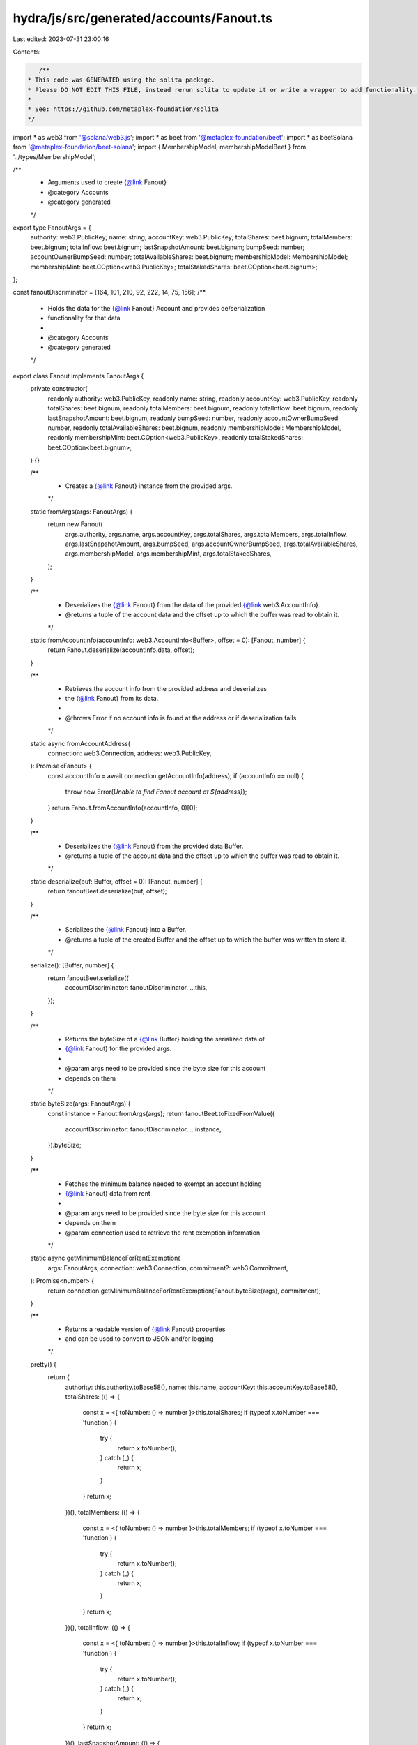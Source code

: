 hydra/js/src/generated/accounts/Fanout.ts
=========================================

Last edited: 2023-07-31 23:00:16

Contents:

.. code-block:: ts

    /**
 * This code was GENERATED using the solita package.
 * Please DO NOT EDIT THIS FILE, instead rerun solita to update it or write a wrapper to add functionality.
 *
 * See: https://github.com/metaplex-foundation/solita
 */

import * as web3 from '@solana/web3.js';
import * as beet from '@metaplex-foundation/beet';
import * as beetSolana from '@metaplex-foundation/beet-solana';
import { MembershipModel, membershipModelBeet } from '../types/MembershipModel';

/**
 * Arguments used to create {@link Fanout}
 * @category Accounts
 * @category generated
 */
export type FanoutArgs = {
  authority: web3.PublicKey;
  name: string;
  accountKey: web3.PublicKey;
  totalShares: beet.bignum;
  totalMembers: beet.bignum;
  totalInflow: beet.bignum;
  lastSnapshotAmount: beet.bignum;
  bumpSeed: number;
  accountOwnerBumpSeed: number;
  totalAvailableShares: beet.bignum;
  membershipModel: MembershipModel;
  membershipMint: beet.COption<web3.PublicKey>;
  totalStakedShares: beet.COption<beet.bignum>;
};

const fanoutDiscriminator = [164, 101, 210, 92, 222, 14, 75, 156];
/**
 * Holds the data for the {@link Fanout} Account and provides de/serialization
 * functionality for that data
 *
 * @category Accounts
 * @category generated
 */
export class Fanout implements FanoutArgs {
  private constructor(
    readonly authority: web3.PublicKey,
    readonly name: string,
    readonly accountKey: web3.PublicKey,
    readonly totalShares: beet.bignum,
    readonly totalMembers: beet.bignum,
    readonly totalInflow: beet.bignum,
    readonly lastSnapshotAmount: beet.bignum,
    readonly bumpSeed: number,
    readonly accountOwnerBumpSeed: number,
    readonly totalAvailableShares: beet.bignum,
    readonly membershipModel: MembershipModel,
    readonly membershipMint: beet.COption<web3.PublicKey>,
    readonly totalStakedShares: beet.COption<beet.bignum>,
  ) {}

  /**
   * Creates a {@link Fanout} instance from the provided args.
   */
  static fromArgs(args: FanoutArgs) {
    return new Fanout(
      args.authority,
      args.name,
      args.accountKey,
      args.totalShares,
      args.totalMembers,
      args.totalInflow,
      args.lastSnapshotAmount,
      args.bumpSeed,
      args.accountOwnerBumpSeed,
      args.totalAvailableShares,
      args.membershipModel,
      args.membershipMint,
      args.totalStakedShares,
    );
  }

  /**
   * Deserializes the {@link Fanout} from the data of the provided {@link web3.AccountInfo}.
   * @returns a tuple of the account data and the offset up to which the buffer was read to obtain it.
   */
  static fromAccountInfo(accountInfo: web3.AccountInfo<Buffer>, offset = 0): [Fanout, number] {
    return Fanout.deserialize(accountInfo.data, offset);
  }

  /**
   * Retrieves the account info from the provided address and deserializes
   * the {@link Fanout} from its data.
   *
   * @throws Error if no account info is found at the address or if deserialization fails
   */
  static async fromAccountAddress(
    connection: web3.Connection,
    address: web3.PublicKey,
  ): Promise<Fanout> {
    const accountInfo = await connection.getAccountInfo(address);
    if (accountInfo == null) {
      throw new Error(`Unable to find Fanout account at ${address}`);
    }
    return Fanout.fromAccountInfo(accountInfo, 0)[0];
  }

  /**
   * Deserializes the {@link Fanout} from the provided data Buffer.
   * @returns a tuple of the account data and the offset up to which the buffer was read to obtain it.
   */
  static deserialize(buf: Buffer, offset = 0): [Fanout, number] {
    return fanoutBeet.deserialize(buf, offset);
  }

  /**
   * Serializes the {@link Fanout} into a Buffer.
   * @returns a tuple of the created Buffer and the offset up to which the buffer was written to store it.
   */
  serialize(): [Buffer, number] {
    return fanoutBeet.serialize({
      accountDiscriminator: fanoutDiscriminator,
      ...this,
    });
  }

  /**
   * Returns the byteSize of a {@link Buffer} holding the serialized data of
   * {@link Fanout} for the provided args.
   *
   * @param args need to be provided since the byte size for this account
   * depends on them
   */
  static byteSize(args: FanoutArgs) {
    const instance = Fanout.fromArgs(args);
    return fanoutBeet.toFixedFromValue({
      accountDiscriminator: fanoutDiscriminator,
      ...instance,
    }).byteSize;
  }

  /**
   * Fetches the minimum balance needed to exempt an account holding
   * {@link Fanout} data from rent
   *
   * @param args need to be provided since the byte size for this account
   * depends on them
   * @param connection used to retrieve the rent exemption information
   */
  static async getMinimumBalanceForRentExemption(
    args: FanoutArgs,
    connection: web3.Connection,
    commitment?: web3.Commitment,
  ): Promise<number> {
    return connection.getMinimumBalanceForRentExemption(Fanout.byteSize(args), commitment);
  }

  /**
   * Returns a readable version of {@link Fanout} properties
   * and can be used to convert to JSON and/or logging
   */
  pretty() {
    return {
      authority: this.authority.toBase58(),
      name: this.name,
      accountKey: this.accountKey.toBase58(),
      totalShares: (() => {
        const x = <{ toNumber: () => number }>this.totalShares;
        if (typeof x.toNumber === 'function') {
          try {
            return x.toNumber();
          } catch (_) {
            return x;
          }
        }
        return x;
      })(),
      totalMembers: (() => {
        const x = <{ toNumber: () => number }>this.totalMembers;
        if (typeof x.toNumber === 'function') {
          try {
            return x.toNumber();
          } catch (_) {
            return x;
          }
        }
        return x;
      })(),
      totalInflow: (() => {
        const x = <{ toNumber: () => number }>this.totalInflow;
        if (typeof x.toNumber === 'function') {
          try {
            return x.toNumber();
          } catch (_) {
            return x;
          }
        }
        return x;
      })(),
      lastSnapshotAmount: (() => {
        const x = <{ toNumber: () => number }>this.lastSnapshotAmount;
        if (typeof x.toNumber === 'function') {
          try {
            return x.toNumber();
          } catch (_) {
            return x;
          }
        }
        return x;
      })(),
      bumpSeed: this.bumpSeed,
      accountOwnerBumpSeed: this.accountOwnerBumpSeed,
      totalAvailableShares: (() => {
        const x = <{ toNumber: () => number }>this.totalAvailableShares;
        if (typeof x.toNumber === 'function') {
          try {
            return x.toNumber();
          } catch (_) {
            return x;
          }
        }
        return x;
      })(),
      membershipModel: 'MembershipModel.' + MembershipModel[this.membershipModel],
      membershipMint: this.membershipMint,
      totalStakedShares: this.totalStakedShares,
    };
  }
}

/**
 * @category Accounts
 * @category generated
 */
export const fanoutBeet = new beet.FixableBeetStruct<
  Fanout,
  FanoutArgs & {
    accountDiscriminator: number[] /* size: 8 */;
  }
>(
  [
    ['accountDiscriminator', beet.uniformFixedSizeArray(beet.u8, 8)],
    ['authority', beetSolana.publicKey],
    ['name', beet.utf8String],
    ['accountKey', beetSolana.publicKey],
    ['totalShares', beet.u64],
    ['totalMembers', beet.u64],
    ['totalInflow', beet.u64],
    ['lastSnapshotAmount', beet.u64],
    ['bumpSeed', beet.u8],
    ['accountOwnerBumpSeed', beet.u8],
    ['totalAvailableShares', beet.u64],
    ['membershipModel', membershipModelBeet],
    ['membershipMint', beet.coption(beetSolana.publicKey)],
    ['totalStakedShares', beet.coption(beet.u64)],
  ],
  Fanout.fromArgs,
  'Fanout',
);


